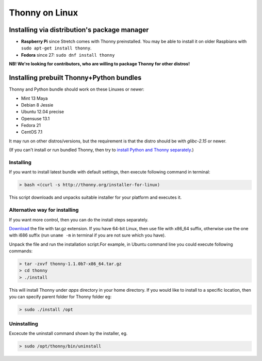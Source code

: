 ========================
Thonny on Linux
========================

Installing via distribution's package manager
----------------------------------------------

* **Raspberry Pi** since Stretch comes with Thonny preinstalled. You may be able to install it on older Raspbians with ``sudo apt-get install thonny``.
* **Fedora** since 27: ``sudo dnf install thonny``

**NB! We're looking for contributors, who are willing to package Thonny for other distros!**

Installing prebuilt Thonny+Python bundles
-----------------------------------------
Thonny and Python bundle should work on these Linuxes or newer:

* Mint 13 Maya
* Debian 8 Jessie
* Ubuntu 12.04 precise
* Opensuse 13.1
* Fedora 21
* CentOS 7.1


It may run on other distros/versions, but the requirement is that the distro should be with *glibc-2.15* or newer.

(If you can't install or run bundled Thonny, then try to `install Python and Thonny separately <SeparateInstall>`_.)


Installing
~~~~~~~~~~~~
If you want to install latest bundle with default settings, then execute following command in terminal: 

.. sourcecode:: none

    > bash <(curl -s http://thonny.org/installer-for-linux)

This script downloads and unpacks suitable installer for your platform and executes it.

Alternative way for installing
~~~~~~~~~~~~~~~~~~~~~~~~~~~~~~~~~~ 
If you want more control, then you can do the install steps separately.

`Download <https://bitbucket.org/plas/thonny/downloads>`_ the file with tar.gz extension. If you have 64-bit Linux, then use file with x86_64 suffix, otherwise use the one with i686 suffix (run ``uname -m`` in terminal if you are not sure which you have).

Unpack the file and run the installation script.For example, in Ubuntu command line you could execute following commands:


.. sourcecode:: none

    > tar -zxvf thonny-1.1.0b7-x86_64.tar.gz
    > cd thonny
    > ./install

This will install Thonny under *apps* directory in your home directory. If you would like to install to a specific location, then you can specify parent folder for Thonny folder eg:

.. sourcecode:: none

    > sudo ./install /opt

Uninstalling
~~~~~~~~~~~~~~~~~~~~ 
Excecute the uninstall command shown by the installer, eg. 

.. sourcecode:: none

    > sudo /opt/thonny/bin/uninstall